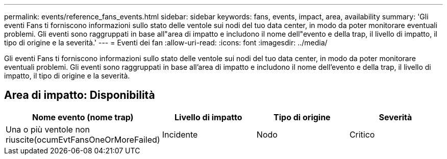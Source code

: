 ---
permalink: events/reference_fans_events.html 
sidebar: sidebar 
keywords: fans, events, impact, area, availability 
summary: 'Gli eventi Fans ti forniscono informazioni sullo stato delle ventole sui nodi del tuo data center, in modo da poter monitorare eventuali problemi. Gli eventi sono raggruppati in base all"area di impatto e includono il nome dell"evento e della trap, il livello di impatto, il tipo di origine e la severità.' 
---
= Eventi dei fan
:allow-uri-read: 
:icons: font
:imagesdir: ../media/


[role="lead"]
Gli eventi Fans ti forniscono informazioni sullo stato delle ventole sui nodi del tuo data center, in modo da poter monitorare eventuali problemi. Gli eventi sono raggruppati in base all'area di impatto e includono il nome dell'evento e della trap, il livello di impatto, il tipo di origine e la severità.



== Area di impatto: Disponibilità

|===
| Nome evento (nome trap) | Livello di impatto | Tipo di origine | Severità 


 a| 
Una o più ventole non riuscite(ocumEvtFansOneOrMoreFailed)
 a| 
Incidente
 a| 
Nodo
 a| 
Critico

|===